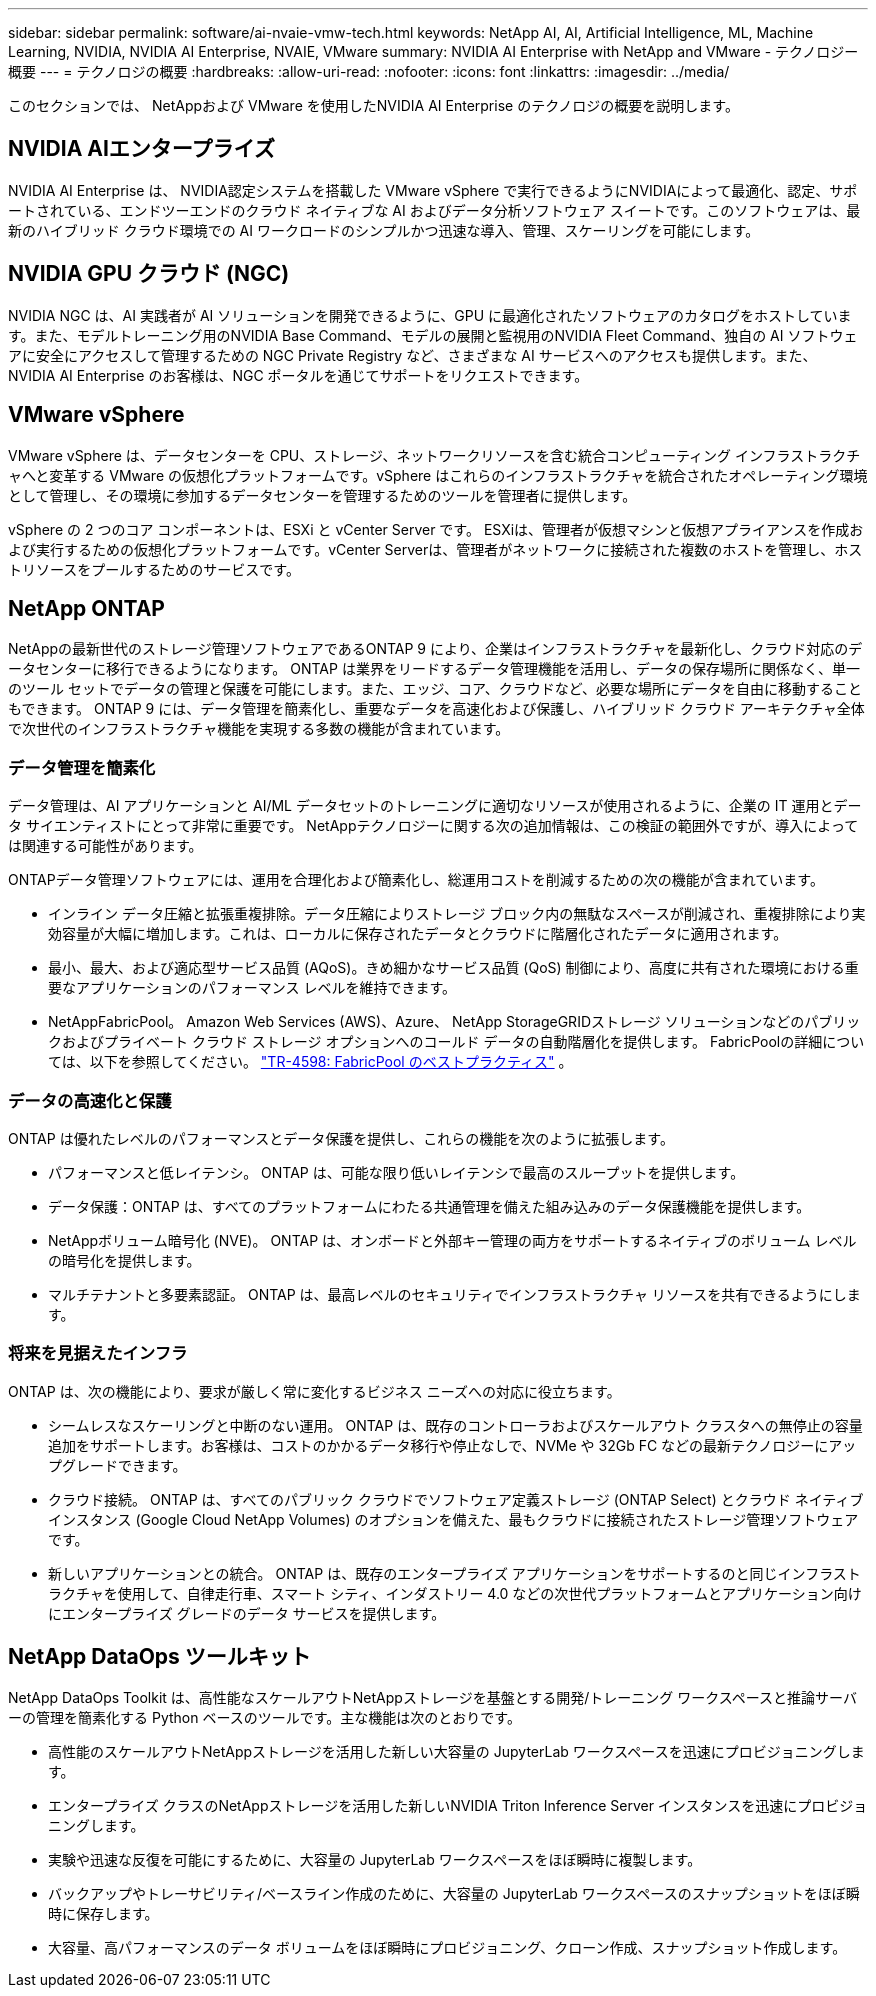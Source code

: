 ---
sidebar: sidebar 
permalink: software/ai-nvaie-vmw-tech.html 
keywords: NetApp AI, AI, Artificial Intelligence, ML, Machine Learning, NVIDIA, NVIDIA AI Enterprise, NVAIE, VMware 
summary: NVIDIA AI Enterprise with NetApp and VMware - テクノロジー概要 
---
= テクノロジの概要
:hardbreaks:
:allow-uri-read: 
:nofooter: 
:icons: font
:linkattrs: 
:imagesdir: ../media/


[role="lead"]
このセクションでは、 NetAppおよび VMware を使用したNVIDIA AI Enterprise のテクノロジの概要を説明します。



== NVIDIA AIエンタープライズ

NVIDIA AI Enterprise は、 NVIDIA認定システムを搭載した VMware vSphere で実行できるようにNVIDIAによって最適化、認定、サポートされている、エンドツーエンドのクラウド ネイティブな AI およびデータ分析ソフトウェア スイートです。このソフトウェアは、最新のハイブリッド クラウド環境での AI ワークロードのシンプルかつ迅速な導入、管理、スケーリングを可能にします。



== NVIDIA GPU クラウド (NGC)

NVIDIA NGC は、AI 実践者が AI ソリューションを開発できるように、GPU に最適化されたソフトウェアのカタログをホストしています。また、モデルトレーニング用のNVIDIA Base Command、モデルの展開と監視用のNVIDIA Fleet Command、独自の AI ソフトウェアに安全にアクセスして管理するための NGC Private Registry など、さまざまな AI サービスへのアクセスも提供します。また、 NVIDIA AI Enterprise のお客様は、NGC ポータルを通じてサポートをリクエストできます。



== VMware vSphere

VMware vSphere は、データセンターを CPU、ストレージ、ネットワークリソースを含む統合コンピューティング インフラストラクチャへと変革する VMware の仮想化プラットフォームです。vSphere はこれらのインフラストラクチャを統合されたオペレーティング環境として管理し、その環境に参加するデータセンターを管理するためのツールを管理者に提供します。

vSphere の 2 つのコア コンポーネントは、ESXi と vCenter Server です。  ESXiは、管理者が仮想マシンと仮想アプライアンスを作成および実行するための仮想化プラットフォームです。vCenter Serverは、管理者がネットワークに接続された複数のホストを管理し、ホストリソースをプールするためのサービスです。



== NetApp ONTAP

NetAppの最新世代のストレージ管理ソフトウェアであるONTAP 9 により、企業はインフラストラクチャを最新化し、クラウド対応のデータセンターに移行できるようになります。 ONTAP は業界をリードするデータ管理機能を活用し、データの保存場所に関係なく、単一のツール セットでデータの管理と保護を可能にします。また、エッジ、コア、クラウドなど、必要な場所にデータを自由に移動することもできます。  ONTAP 9 には、データ管理を簡素化し、重要なデータを高速化および保護し、ハイブリッド クラウド アーキテクチャ全体で次世代のインフラストラクチャ機能を実現する多数の機能が含まれています。



=== データ管理を簡素化

データ管理は、AI アプリケーションと AI/ML データセットのトレーニングに適切なリソースが使用されるように、企業の IT 運用とデータ サイエンティストにとって非常に重要です。  NetAppテクノロジーに関する次の追加情報は、この検証の範囲外ですが、導入によっては関連する可能性があります。

ONTAPデータ管理ソフトウェアには、運用を合理化および簡素化し、総運用コストを削減するための次の機能が含まれています。

* インライン データ圧縮と拡張重複排除。データ圧縮によりストレージ ブロック内の無駄なスペースが削減され、重複排除により実効容量が大幅に増加します。これは、ローカルに保存されたデータとクラウドに階層化されたデータに適用されます。
* 最小、最大、および適応型サービス品質 (AQoS)。きめ細かなサービス品質 (QoS) 制御により、高度に共有された環境における重要なアプリケーションのパフォーマンス レベルを維持できます。
* NetAppFabricPool。  Amazon Web Services (AWS)、Azure、 NetApp StorageGRIDストレージ ソリューションなどのパブリックおよびプライベート クラウド ストレージ オプションへのコールド データの自動階層化を提供します。  FabricPoolの詳細については、以下を参照してください。 https://www.netapp.com/pdf.html?item=/media/17239-tr4598pdf.pdf["TR-4598: FabricPool のベストプラクティス"^] 。




=== データの高速化と保護

ONTAP は優れたレベルのパフォーマンスとデータ保護を提供し、これらの機能を次のように拡張します。

* パフォーマンスと低レイテンシ。  ONTAP は、可能な限り低いレイテンシで最高のスループットを提供します。
* データ保護：ONTAP は、すべてのプラットフォームにわたる共通管理を備えた組み込みのデータ保護機能を提供します。
* NetAppボリューム暗号化 (NVE)。  ONTAP は、オンボードと外部キー管理の両方をサポートするネイティブのボリューム レベルの暗号化を提供します。
* マルチテナントと多要素認証。  ONTAP は、最高レベルのセキュリティでインフラストラクチャ リソースを共有できるようにします。




=== 将来を見据えたインフラ

ONTAP は、次の機能により、要求が厳しく常に変化するビジネス ニーズへの対応に役立ちます。

* シームレスなスケーリングと中断のない運用。 ONTAP は、既存のコントローラおよびスケールアウト クラスタへの無停止の容量追加をサポートします。お客様は、コストのかかるデータ移行や停止なしで、NVMe や 32Gb FC などの最新テクノロジーにアップグレードできます。
* クラウド接続。  ONTAP は、すべてのパブリック クラウドでソフトウェア定義ストレージ (ONTAP Select) とクラウド ネイティブ インスタンス (Google Cloud NetApp Volumes) のオプションを備えた、最もクラウドに接続されたストレージ管理ソフトウェアです。
* 新しいアプリケーションとの統合。  ONTAP は、既存のエンタープライズ アプリケーションをサポートするのと同じインフラストラクチャを使用して、自律走行車、スマート シティ、インダストリー 4.0 などの次世代プラットフォームとアプリケーション向けにエンタープライズ グレードのデータ サービスを提供します。




== NetApp DataOps ツールキット

NetApp DataOps Toolkit は、高性能なスケールアウトNetAppストレージを基盤とする開発/トレーニング ワークスペースと推論サーバーの管理を簡素化する Python ベースのツールです。主な機能は次のとおりです。

* 高性能のスケールアウトNetAppストレージを活用した新しい大容量の JupyterLab ワークスペースを迅速にプロビジョニングします。
* エンタープライズ クラスのNetAppストレージを活用した新しいNVIDIA Triton Inference Server インスタンスを迅速にプロビジョニングします。
* 実験や迅速な反復を可能にするために、大容量の JupyterLab ワークスペースをほぼ瞬時に複製します。
* バックアップやトレーサビリティ/ベースライン作成のために、大容量の JupyterLab ワークスペースのスナップショットをほぼ瞬時に保存します。
* 大容量、高パフォーマンスのデータ ボリュームをほぼ瞬時にプロビジョニング、クローン作成、スナップショット作成します。

